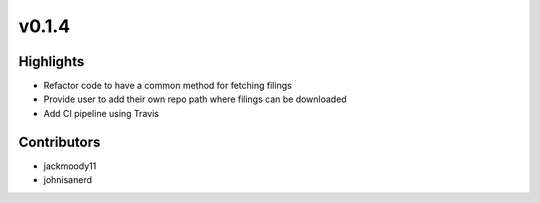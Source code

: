 .. _whatsnew014:

v0.1.4
------

Highlights
~~~~~~~~~~

* Refactor code to have a common method for fetching filings
* Provide user to add their own repo path where filings can be downloaded
* Add CI pipeline using Travis

Contributors
~~~~~~~~~~~~

- jackmoody11
- johnisanerd